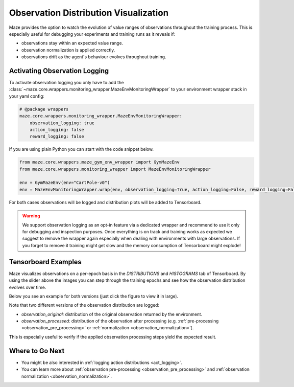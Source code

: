 .. _obs_logging:

Observation Distribution Visualization
======================================

Maze provides the option to watch the evolution of value ranges of observations throughout the training process.
This is especially useful for debugging your experiments and training runs as it reveals if:

- observations stay within an expected value range.
- observation normalization is applied correctly.
- observations drift as the agent's behaviour evolves throughout training.

Activating Observation Logging
------------------------------

To activate observation logging you only have to add the
:class:`~maze.core.wrappers.monitoring_wrapper.MazeEnvMonitoringWrapper`
to your environment wrapper stack in your yaml config:

.. code:: YAML

    # @package wrappers
    maze.core.wrappers.monitoring_wrapper.MazeEnvMonitoringWrapper:
        observation_logging: true
        action_logging: false
        reward_logging: false

If you are using plain Python you can start with the code snippet below.

.. code:: PYTHON

    from maze.core.wrappers.maze_gym_env_wrapper import GymMazeEnv
    from maze.core.wrappers.monitoring_wrapper import MazeEnvMonitoringWrapper

    env = GymMazeEnv(env="CartPole-v0")
    env = MazeEnvMonitoringWrapper.wrap(env, observation_logging=True, action_logging=False, reward_logging=False)

For both cases observations will be logged and distribution plots will be added to Tensorboard.

.. warning::

    We support observation logging as an opt-in feature via a dedicated wrapper
    and recommend to use it only for debugging and inspection purposes.
    Once everything is on track and training works as expected we suggest to remove the wrapper again
    especially when dealing with environments with large observations.
    If you forget to remove it training might get slow and the memory consumption of Tensorboard might explode!

Tensorboard Examples
--------------------

Maze visualizes observations on a per-epoch basis in the *DISTRIBUTIONS* and *HISTOGRAMS* tab of Tensorboard.
By using the slider above the images you can step through the training epochs and see how the observation distribution
evolves over time.

Below you see an example for both versions (just click the figure to view it in large).

.. image:: img/tb_obs_distributions.png
   :width: 49 %

.. image:: img/tb_obs_histogram.png
   :width: 49 %

Note that two different versions of the observation distribution are logged:

- *observation_original:* distribution of the original observation returned by the environment.
- *observation_processed:* distribution of the observation after processing
  (e.g. :ref:`pre-processing <observation_pre_processing>` or :ref:`normalization <observation_normalization>`).

This is especially useful to verify if the applied observation processing steps yield the expected result.

Where to Go Next
----------------

- You might be also interested in :ref:`logging action distributions <act_logging>`.
- You can learn more about :ref:`observation pre-processing <observation_pre_processing>`
  and :ref:`observation normalization <observation_normalization>`.
